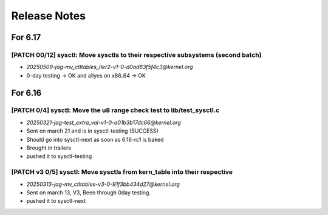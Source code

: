 .. _Release Notes:

=============
Release Notes
=============

For 6.17
========
[PATCH 00/12] sysctl: Move sysctls to their respective subsystems (second batch)
--------------------------------------------------------------------------------
* `20250509-jag-mv_ctltables_iter2-v1-0-d0ad83f5f4c3@kernel.org`
* 0-day testing -> OK and allyes on x86_64 -> OK

For 6.16
========
[PATCH 0/4] sysctl: Move the u8 range check test to lib/test_sysctl.c
---------------------------------------------------------------------

* `20250321-jag-test_extra_val-v1-0-a01b3b17dc66@kernel.org`
* Sent on march 21 and is in sysctl-testing (SUCCESS)
* Should go into sysctl-next as soon as 6.16-rc1 is baked
* Brought in trailers
* pushed it to sysctl-testing

[PATCH v3 0/5] sysctl: Move sysctls from kern_table into their respective
-------------------------------------------------------------------------

* `20250313-jag-mv_ctltables-v3-0-91f3bb434d27@kernel.org`
* Sent on march 13, V3, Been through 0day testing.
* pushed it to sysctl-next


